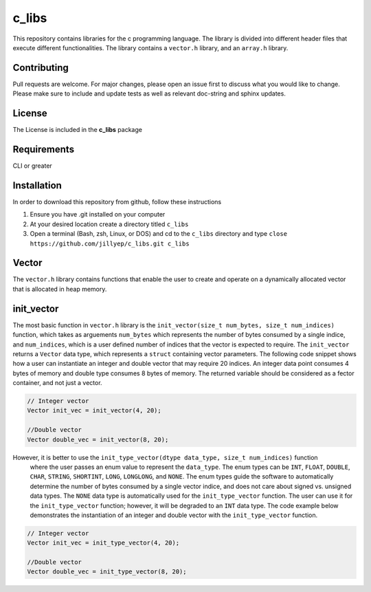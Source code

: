 ######
c_libs
######

This repository contains libraries for the c programming language. The library is divided into different 
header files that execute different functionalities. The library contains a ``vector.h`` library, and an
``array.h`` library.

************
Contributing
************
Pull requests are welcome.  For major changes, please open an issue first to discuss
what you would like to change.  Please make sure to include and update tests
as well as relevant doc-string and sphinx updates.

*******
License
*******
The License is included in the **c_libs** package

************
Requirements
************
CLI or greater

************
Installation
************
In order to download this repository from github, follow these instructions

1. Ensure you have .git installed on your computer
2. At your desired location create a directory titled ``c_libs``
3. Open a terminal (Bash, zsh, Linux, or DOS) and cd to the ``c_libs`` directory and type
   ``close https://github.com/jillyep/c_libs.git c_libs``

******
Vector
******
The ``vector.h`` library contains functions that enable the user to create and operate on a 
dynamically allocated vector that is allocated in heap memory.

***********
init_vector
***********
The most basic function in ``vector.h``
library is the ``init_vector(size_t num_bytes, size_t num_indices)`` function, which takes as
arguements ``num_bytes`` which represents the number of bytes consumed by a single indice, and
``num_indices``, which is a user defined number of indices that the vector is expected to require. 
The ``init_vector`` returns a ``Vector`` data type, which represents a ``struct`` containing vector
parameters. The following code snippet shows how a user can instantiate an integer and double vector
that may require 20 indices. An integer data point consumes 4 bytes of memory and double type
consumes 8 bytes of memory. The returned variable should be considered as a fector container, and
not just a vector.

.. code-block:: c

   // Integer vector
   Vector init_vec = init_vector(4, 20);

   //Double vector
   Vector double_vec = init_vector(8, 20);

However, it is better to use the ``init_type_vector(dtype data_type, size_t num_indices)`` function
 where the user passes an enum value to represent the ``data_type``. The enum types can be ``INT``,
 ``FLOAT``, ``DOUBLE``, ``CHAR``, ``STRING``, ``SHORTINT``, ``LONG``, ``LONGLONG``, and ``NONE``. 
 The enum types guide the software to automatically determine the number of bytes consumed by a
 single vector indice, and does not care about signed vs. unsigned data types. The ``NONE`` 
 data type is automatically used for the ``init_type_vector`` function. The user can use it for the
 ``init_type_vector`` function; however, it will be degraded to an ``INT`` data type. The code example
 below demonstrates the instantiation of an integer and double vector with the ``init_type_vector`` function.

.. code-block:: c

   // Integer vector
   Vector init_vec = init_type_vector(4, 20);

   //Double vector
   Vector double_vec = init_type_vector(8, 20);

